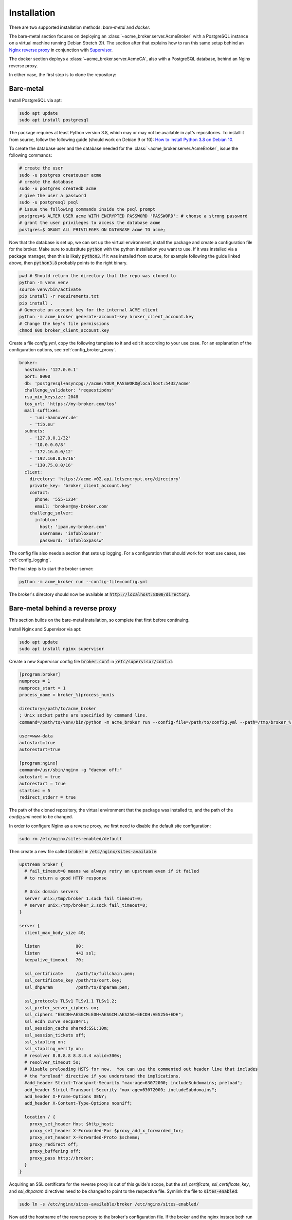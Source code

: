 Installation
============

There are two supported installation methods: *bare-metal* and *docker*.

The bare-metal section focuses on deploying an :class:`~acme_broker.server.AcmeBroker` with a PostgreSQL
instance on a virtual machine running Debian Stretch (9).
The section after that explains how to run this same setup behind an
`Nginx reverse proxy <https://www.nginx.com/>`_ in conjunction with
`Supervisor <http://supervisord.org/>`_.

The docker section deploys a :class:`~acme_broker.server.AcmeCA`, also with a PostgreSQL database, behind an Nginx
reverse proxy.

In either case, the first step is to clone the repository:

.. code-block:: bash
   :substitutions:

   git clone |GIT_URL|
   cd acme-broker

Bare-metal
##########

Install PostgreSQL via apt:

.. code-block:: bash

   sudo apt update
   sudo apt install postgresql

The package requires at least Python version 3.8, which may or may not be available in apt's repositories.
To install it from source, follow the following guide (should work on Debian 9 or 10):
`How to install Python 3.8 on Debian 10 <https://linuxize.com/post/how-to-install-python-3-8-on-debian-10/>`_.

To create the database user and the database needed for the :class:`~acme_broker.server.AcmeBroker`,
issue the following commands:

.. code-block:: bash

   # create the user
   sudo -u postgres createuser acme
   # create the database
   sudo -u postgres createdb acme
   # give the user a password
   sudo -u postgresql psql
   # issue the following commands inside the psql prompt
   postgres=$ ALTER USER acme WITH ENCRYPTED PASSWORD 'PASSWORD'; # choose a strong password
   # grant the user privileges to access the database acme
   postgres=$ GRANT ALL PRIVILEGES ON DATABASE acme TO acme;

Now that the database is set up, we can set up the virtual environment, install the package and create
a configuration file for the broker.
Make sure to substitute :code:`python` with the python installation you want to use.
If it was installed via a package manager, then this is likely :code:`python3`.
If it was installed from source, for example following the guide linked above, then :code:`python3.8` probably
points to the right binary.

.. code-block:: bash

   pwd # Should return the directory that the repo was cloned to
   python -m venv venv
   source venv/bin/activate
   pip install -r requirements.txt
   pip install .
   # Generate an account key for the internal ACME client
   python -m acme_broker generate-account-key broker_client_account.key
   # Change the key's file permissions
   chmod 600 broker_client_account.key

Create a file *config.yml*, copy the following template to it and edit it according to your use case.
For an explanation of the configuration options, see :ref:`config_broker_proxy`.

.. code-block:: yaml

    broker:
      hostname: '127.0.0.1'
      port: 8000
      db: 'postgresql+asyncpg://acme:YOUR_PASSWORD@localhost:5432/acme'
      challenge_validator: 'requestipdns'
      rsa_min_keysize: 2048
      tos_url: 'https://my-broker.com/tos'
      mail_suffixes:
        - 'uni-hannover.de'
        - 'tib.eu'
      subnets:
        - '127.0.0.1/32'
        - '10.0.0.0/8'
        - '172.16.0.0/12'
        - '192.168.0.0/16'
        - '130.75.0.0/16'
      client:
        directory: 'https://acme-v02.api.letsencrypt.org/directory'
        private_key: 'broker_client_account.key'
        contact:
          phone: '555-1234'
          email: 'broker@my-broker.com'
        challenge_solver:
          infoblox:
            host: 'ipam.my-broker.com'
            username: 'infobloxuser'
            password: 'infobloxpassw'

The config file also needs a section that sets up logging.
For a configuration that should work for most use cases, see :ref:`config_logging`.

The final step is to start the broker server:

.. code-block:: bash

   python -m acme_broker run --config-file=config.yml

The broker's directory should now be available at :code:`http://localhost:8000/directory`.

Bare-metal behind a reverse proxy
#################################

This section builds on the bare-metal installation, so complete that first before continuing.

Install Nginx and Supervisor via apt:

.. code-block:: bash

   sudo apt update
   sudo apt install nginx supervisor

Create a new Supervisor config file :code:`broker.conf` in :code:`/etc/supervisor/conf.d`:

.. code-block:: ini

   [program:broker]
   numprocs = 1
   numprocs_start = 1
   process_name = broker_%(process_num)s

   directory=/path/to/acme_broker
   ; Unix socket paths are specified by command line.
   command=/path/to/venv/bin/python -m acme_broker run --config-file=/path/to/config.yml --path=/tmp/broker_%(process_num)s.sock

   user=www-data
   autostart=true
   autorestart=true

   [program:nginx]
   command=/usr/sbin/nginx -g "daemon off;"
   autostart = true
   autorestart = true
   startsec = 5
   redirect_stderr = true

The path of the cloned repository, the virtual environment that the package was installed to, and the path of the
*config.yml* need to be changed.

In order to configure Nginx as a reverse proxy, we first need to disable the default site configuration:

.. code-block:: bash

   sudo rm /etc/nginx/sites-enabled/default

Then create a new file called :code:`broker` in :code:`/etc/nginx/sites-available`:

.. code-block:: ini

   upstream broker {
     # fail_timeout=0 means we always retry an upstream even if it failed
     # to return a good HTTP response

     # Unix domain servers
     server unix:/tmp/broker_1.sock fail_timeout=0;
     # server unix:/tmp/broker_2.sock fail_timeout=0;
   }

   server {
     client_max_body_size 4G;

     listen              80;
     listen              443 ssl;
     keepalive_timeout   70;

     ssl_certificate     /path/to/fullchain.pem;
     ssl_certificate_key /path/to/cert.key;
     ssl_dhparam         /path/to/dhparam.pem;

     ssl_protocols TLSv1 TLSv1.1 TLSv1.2;
     ssl_prefer_server_ciphers on;
     ssl_ciphers "EECDH+AESGCM:EDH+AESGCM:AES256+EECDH:AES256+EDH";
     ssl_ecdh_curve secp384r1;
     ssl_session_cache shared:SSL:10m;
     ssl_session_tickets off;
     ssl_stapling on;
     ssl_stapling_verify on;
     # resolver 8.8.8.8 8.8.4.4 valid=300s;
     # resolver_timeout 5s;
     # Disable preloading HSTS for now.  You can use the commented out header line that includes
     # the "preload" directive if you understand the implications.
     #add_header Strict-Transport-Security "max-age=63072000; includeSubdomains; preload";
     add_header Strict-Transport-Security "max-age=63072000; includeSubdomains";
     add_header X-Frame-Options DENY;
     add_header X-Content-Type-Options nosniff;

     location / {
       proxy_set_header Host $http_host;
       proxy_set_header X-Forwarded-For $proxy_add_x_forwarded_for;
       proxy_set_header X-Forwarded-Proto $scheme;
       proxy_redirect off;
       proxy_buffering off;
       proxy_pass http://broker;
     }
   }

Acquiring an SSL certificate for the reverse proxy is out of this guide's scope, but the
*ssl_certificate*, *ssl_certificate_key*, and *ssl_dhparam* directives need to be changed to point to the
respective file.
Symlink the file to :code:`sites-enabled`:

.. code-block:: bash

   sudo ln -s /etc/nginx/sites-available/broker /etc/nginx/sites-enabled/

Now add the hostname of the reverse proxy to the broker's configuration file.
If the broker and the nginx instace both run on *my-broker.com*, for example, then add the config option
to the *broker* section:

.. code-block:: ini

   reverse_proxy_host: 'my-broker.com'

Now, to make sure that Supervisor handles starting Nginx, we disable its systemd service,
then start the broker and the reverse proxy:

.. code-block:: bash

   sudo systemctl stop nginx.service
   sudo systemctl disable nginx.service
   sudo supervisord -n -c /etc/supervisor/supervisord.conf

Docker
######
